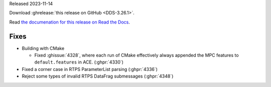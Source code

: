 Released 2023-11-14

Download :ghrelease:`this release on GitHub <DDS-3.26.1>`.

Read `the documenation for this release on Read the Docs <https://opendds.readthedocs.io/en/dds-3.26.1>`__.

Fixes
=====

- Building with CMake

  - Fixed :ghissue:`4328`, where each run of CMake effectively always appended the MPC features to ``default.features`` in ACE. (:ghpr:`4330`)

- Fixed a corner case in RTPS ParameterList parsing (:ghpr:`4336`)

- Reject some types of invalid RTPS DataFrag submessages (:ghpr:`4348`)


